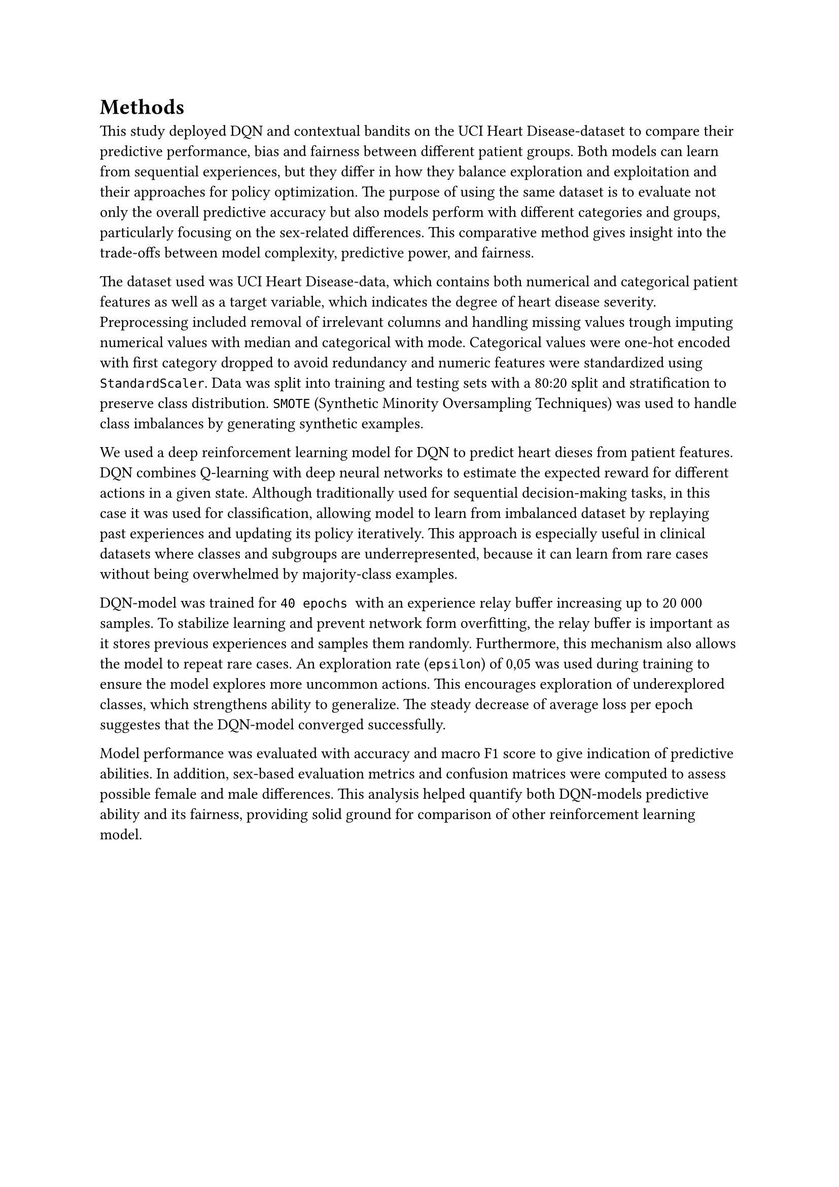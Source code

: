 = Methods
This study deployed DQN and contextual bandits on the UCI Heart Disease-dataset to compare their predictive performance, bias and fairness between different patient groups. Both models can learn from sequential experiences, but they differ in how they balance exploration and exploitation and their approaches for policy optimization. The purpose of using the same dataset is to evaluate not only the overall predictive accuracy but also models perform with different categories and groups, particularly focusing on the sex-related differences. // age-related too
This comparative method gives insight into the trade-offs between model complexity, predictive power, and fairness. 

The dataset used was UCI Heart Disease-data, which contains both numerical and categorical patient features as well as a target variable, which indicates the degree of heart disease severity. Preprocessing included removal of irrelevant columns and handling missing values trough imputing numerical values with median and categorical with mode. Categorical values were one-hot encoded with first category dropped to avoid redundancy and numeric features were standardized using `StandardScaler`. Data was split into training and testing sets with a 80:20 split and stratification to preserve class distribution. `SMOTE` (Synthetic Minority Oversampling Techniques) was used to handle class imbalances by generating synthetic examples. // add info that SMOTE was additional dataset, information about age bins were extracted for age sub-group analysis, more details about what was deleted 

We used a deep reinforcement learning model for DQN to predict heart dieses from patient features. DQN combines Q-learning with deep neural networks to estimate the expected reward for different actions in a given state. Although traditionally used for sequential decision-making tasks, in this case it was used for classification, allowing model to learn from imbalanced dataset by replaying past experiences and updating its policy iteratively. This approach is especially useful in clinical datasets where classes and subgroups are underrepresented, because it can learn from rare cases without being overwhelmed by majority-class examples. 

DQN-model was trained for `40 epochs `with an experience relay buffer increasing up to 20 000 samples. To stabilize learning and prevent network form overfitting, the relay buffer is important as it stores previous experiences and samples them randomly. Furthermore, this mechanism also allows the model to repeat rare cases. An exploration rate (`epsilon`) of 0,05 was used during training to ensure the model explores more uncommon actions. This encourages exploration of underexplored classes, which strengthens ability to generalize. The steady decrease of average loss per epoch suggestes that the DQN-model converged successfully. 

Model performance was evaluated with accuracy and macro F1 score to give indication of predictive abilities. In addition, sex-based evaluation metrics and confusion matrices were computed to assess possible female and male differences. This analysis helped quantify both DQN-models predictive ability and its fairness, providing solid ground for comparison of other reinforcement learning model. 
